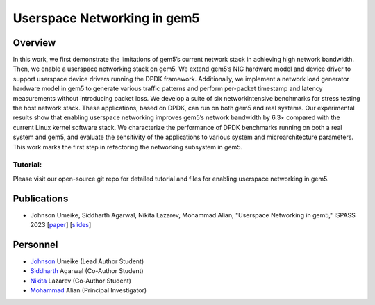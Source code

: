.. this will make a link in the index.html
Userspace Networking in gem5
==================

Overview
^^^^^^^^^^^^^^^^^^^^^^^^^^^^^^^^^^^^^^^^^^^^^^^^^^^^
In this work, we first demonstrate the limitations of gem5’s current network stack in achieving high network bandwidth. Then, we enable a userspace networking stack on gem5. We extend gem5’s NIC hardware model and device driver to support userspace device drivers running the DPDK framework. Additionally, we implement a network load generator hardware model in gem5 to generate various traffic patterns and perform per-packet timestamp and latency measurements without introducing packet loss. We develop a suite of six networkintensive benchmarks for stress testing the host network stack. These applications, based on DPDK, can run on both gem5 and real systems. Our experimental results show that enabling userspace networking improves gem5’s network bandwidth by 6.3× compared with the current Linux kernel software stack. We characterize the performance of DPDK benchmarks running on both a real system and gem5, and evaluate the sensitivity of the applications to various system and microarchitecture parameters. This work marks the first step in refactoring the networking subsystem in gem5.


Tutorial:
~~~~~~~~~~~~~~~~~~~~~~
Please visit our open-source git repo for detailed tutorial and files for enabling userspace networking in gem5.

Publications
^^^^^^^^^^^^^^^^^^^
• Johnson Umeike, Siddharth Agarwal, Nikita Lazarev, Mohammad Alian, "Userspace Networking in gem5," ISPASS 2023 [paper_] [slides_]

.. _paper: https://kansas-my.sharepoint.com/:b:/g/personal/m258a886_home_ku_edu/EerhTJA-ylBGmTJBkRRSuHwBi8j4ejPcSLKhBsMvltj9zA?e=JYmhV0

.. _slides: https://kansas-my.sharepoint.com/:p:/g/personal/c834u979_home_ku_edu/EUMSrOwoR7pPoHCWeSccFw0BSWumV2HBLMdwVAC8e8cNTQ?e=2W8hRj


Personnel
^^^^^^^^^^^^^

• Johnson_ Umeike (Lead Author Student)

• Siddharth_ Agarwal (Co-Author Student)

• Nikita_ Lazarev (Co-Author Student) 

• Mohammad_ Alian (Principal Investigator)

.. _Johnson: https://jumeike.github.io/

.. _Siddharth: https://www.linkedin.com/in/siddharth-agarwal99/

.. _Nikita: https://www.nikita.tech/

.. _Mohammad: https://alian-eecs.ku.edu/
